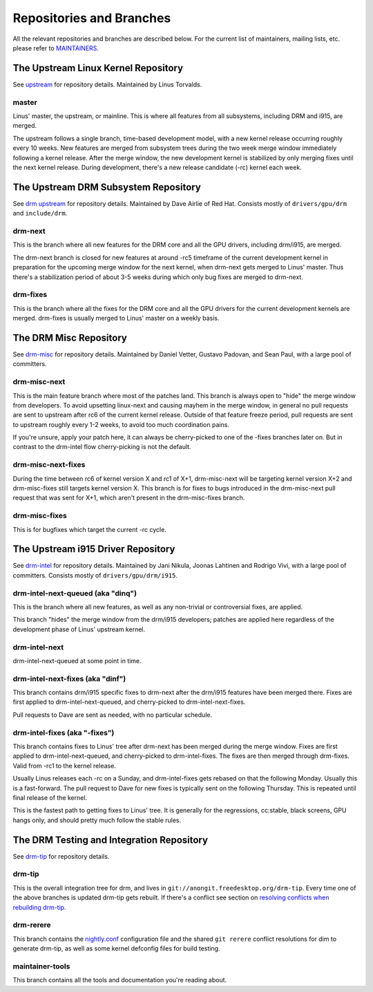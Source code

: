 .. _repositories:

===========================
 Repositories and Branches
===========================

All the relevant repositories and branches are described below. For the current
list of maintainers, mailing lists, etc. please refer to MAINTAINERS_.

.. _MAINTAINERS: https://cgit.freedesktop.org/drm/drm-tip/plain/MAINTAINERS

The Upstream Linux Kernel Repository
------------------------------------

See upstream_ for repository details. Maintained by Linus Torvalds.

.. _upstream: https://git.kernel.org/pub/scm/linux/kernel/git/torvalds/linux.git/

master
~~~~~~

Linus' master, the upstream, or mainline. This is where all features from all
subsystems, including DRM and i915, are merged.

The upstream follows a single branch, time-based development model, with a new
kernel release occurring roughly every 10 weeks. New features are merged from
subsystem trees during the two week merge window immediately following a kernel
release. After the merge window, the new development kernel is stabilized by
only merging fixes until the next kernel release. During development, there's a
new release candidate (-rc) kernel each week.

The Upstream DRM Subsystem Repository
-------------------------------------

See `drm upstream`_ for repository details. Maintained by Dave Airlie of Red
Hat. Consists mostly of ``drivers/gpu/drm`` and ``include/drm``.

.. _drm upstream: https://cgit.freedesktop.org/~airlied/linux/

drm-next
~~~~~~~~

This is the branch where all new features for the DRM core and all the GPU
drivers, including drm/i915, are merged.

The drm-next branch is closed for new features at around -rc5 timeframe of the
current development kernel in preparation for the upcoming merge window for the
next kernel, when drm-next gets merged to Linus' master. Thus there's a
stabilization period of about 3-5 weeks during which only bug fixes are merged
to drm-next.

drm-fixes
~~~~~~~~~

This is the branch where all the fixes for the DRM core and all the GPU drivers
for the current development kernels are merged. drm-fixes is usually merged to
Linus' master on a weekly basis.

.. _drm-misc-repository:

The DRM Misc Repository
-----------------------

See drm-misc_ for repository details. Maintained by Daniel Vetter, Gustavo
Padovan, and Sean Paul, with a large pool of committers.

.. _drm-misc: https://cgit.freedesktop.org/drm/drm-misc

drm-misc-next
~~~~~~~~~~~~~

This is the main feature branch where most of the patches land. This branch is
always open to "hide" the merge window from developers. To avoid upsetting
linux-next and causing mayhem in the merge window, in general no pull requests
are sent to upstream after rc6 of the current kernel release. Outside of that
feature freeze period, pull requests are sent to upstream roughly every 1-2
weeks, to avoid too much coordination pains.

If you're unsure, apply your patch here, it can always be cherry-picked to one
of the -fixes branches later on. But in contrast to the drm-intel flow
cherry-picking is not the default.

drm-misc-next-fixes
~~~~~~~~~~~~~~~~~~~

During the time between rc6 of kernel version X and rc1 of X+1, drm-misc-next
will be targeting kernel version X+2 and drm-misc-fixes still targets kernel
version X.  This branch is for fixes to bugs introduced in the drm-misc-next
pull request that was sent for X+1, which aren't present in the drm-misc-fixes
branch.

drm-misc-fixes
~~~~~~~~~~~~~~

This is for bugfixes which target the current -rc cycle.

.. _drm-intel-repository:

The Upstream i915 Driver Repository
-----------------------------------

See drm-intel_ for repository details. Maintained by Jani Nikula, Joonas
Lahtinen and Rodrigo Vivi, with a large pool of committers. Consists mostly of
``drivers/gpu/drm/i915``.

.. _drm-intel: https://cgit.freedesktop.org/drm/drm-intel

drm-intel-next-queued (aka "dinq")
~~~~~~~~~~~~~~~~~~~~~~~~~~~~~~~~~~

This is the branch where all new features, as well as any non-trivial or
controversial fixes, are applied.

This branch "hides" the merge window from the drm/i915 developers; patches are
applied here regardless of the development phase of Linus' upstream kernel.

drm-intel-next
~~~~~~~~~~~~~~

drm-intel-next-queued at some point in time.

drm-intel-next-fixes (aka "dinf")
~~~~~~~~~~~~~~~~~~~~~~~~~~~~~~~~~

This branch contains drm/i915 specific fixes to drm-next after the drm/i915
features have been merged there. Fixes are first applied to
drm-intel-next-queued, and cherry-picked to drm-intel-next-fixes.

Pull requests to Dave are sent as needed, with no particular schedule.

drm-intel-fixes (aka "-fixes")
~~~~~~~~~~~~~~~~~~~~~~~~~~~~~~

This branch contains fixes to Linus' tree after drm-next has been merged during
the merge window. Fixes are first applied to drm-intel-next-queued, and
cherry-picked to drm-intel-fixes. The fixes are then merged through drm-fixes.
Valid from -rc1 to the kernel release.

Usually Linus releases each -rc on a Sunday, and drm-intel-fixes gets rebased on
that the following Monday. Usually this is a fast-forward. The pull request to
Dave for new fixes is typically sent on the following Thursday. This is repeated
until final release of the kernel.

This is the fastest path to getting fixes to Linus' tree. It is generally for
the regressions, cc:stable, black screens, GPU hangs only, and should pretty
much follow the stable rules.

The DRM Testing and Integration Repository
------------------------------------------

See drm-tip_ for repository details.

.. _drm-tip: https://cgit.freedesktop.org/drm/drm-tip

drm-tip
~~~~~~~

This is the overall integration tree for drm, and lives in
``git://anongit.freedesktop.org/drm-tip``. Every time one of the above branches
is updated drm-tip gets rebuilt. If there's a conflict see section on `resolving
conflicts when rebuilding drm-tip
<drm-intel.html#resolving-conflicts-when-rebuilding-drm-tip>`_.

drm-rerere
~~~~~~~~~~

This branch contains the `nightly.conf`_ configuration file and the shared ``git
rerere`` conflict resolutions for dim to generate drm-tip, as well as some
kernel defconfig files for build testing.

.. _nightly.conf: https://cgit.freedesktop.org/drm/drm-tip/plain/nightly.conf?h=rerere-cache

maintainer-tools
~~~~~~~~~~~~~~~~

This branch contains all the tools and documentation you're reading about.
